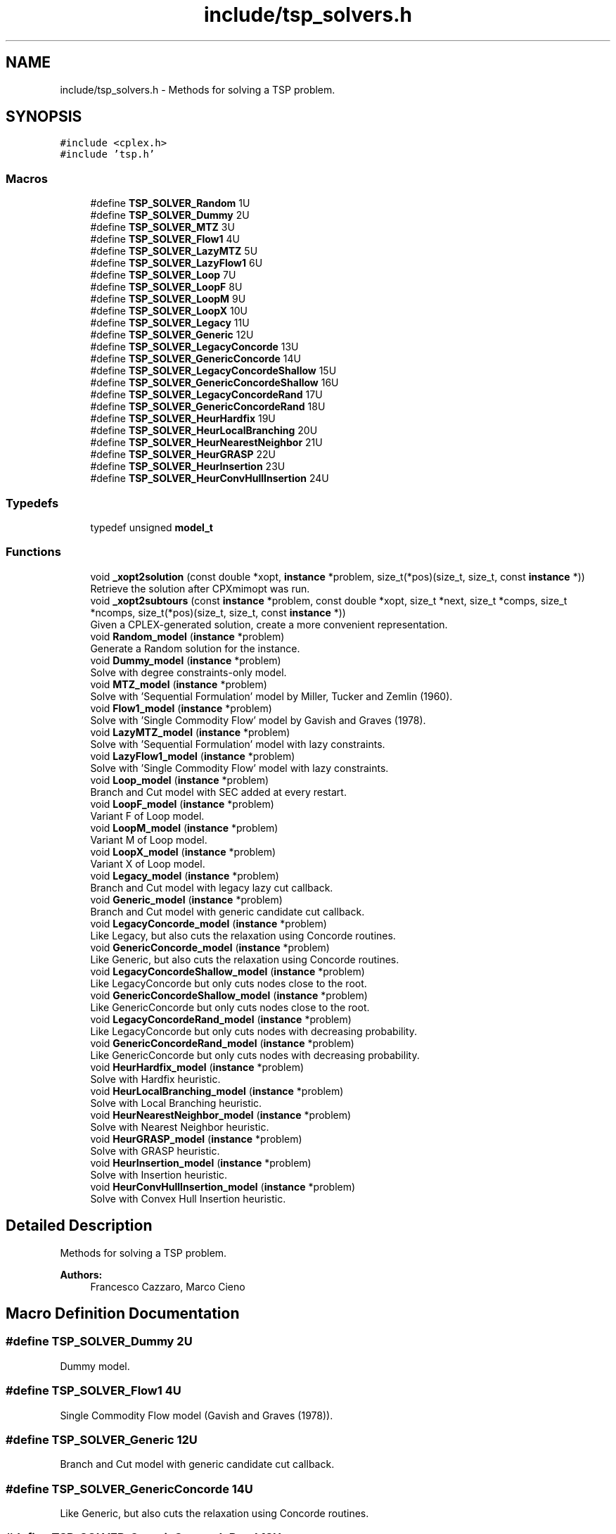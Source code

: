 .TH "include/tsp_solvers.h" 3 "Thu May 7 2020" "TSP Solver" \" -*- nroff -*-
.ad l
.nh
.SH NAME
include/tsp_solvers.h \- Methods for solving a TSP problem\&.  

.SH SYNOPSIS
.br
.PP
\fC#include <cplex\&.h>\fP
.br
\fC#include 'tsp\&.h'\fP
.br

.SS "Macros"

.in +1c
.ti -1c
.RI "#define \fBTSP_SOLVER_Random\fP   1U"
.br
.ti -1c
.RI "#define \fBTSP_SOLVER_Dummy\fP   2U"
.br
.ti -1c
.RI "#define \fBTSP_SOLVER_MTZ\fP   3U"
.br
.ti -1c
.RI "#define \fBTSP_SOLVER_Flow1\fP   4U"
.br
.ti -1c
.RI "#define \fBTSP_SOLVER_LazyMTZ\fP   5U"
.br
.ti -1c
.RI "#define \fBTSP_SOLVER_LazyFlow1\fP   6U"
.br
.ti -1c
.RI "#define \fBTSP_SOLVER_Loop\fP   7U"
.br
.ti -1c
.RI "#define \fBTSP_SOLVER_LoopF\fP   8U"
.br
.ti -1c
.RI "#define \fBTSP_SOLVER_LoopM\fP   9U"
.br
.ti -1c
.RI "#define \fBTSP_SOLVER_LoopX\fP   10U"
.br
.ti -1c
.RI "#define \fBTSP_SOLVER_Legacy\fP   11U"
.br
.ti -1c
.RI "#define \fBTSP_SOLVER_Generic\fP   12U"
.br
.ti -1c
.RI "#define \fBTSP_SOLVER_LegacyConcorde\fP   13U"
.br
.ti -1c
.RI "#define \fBTSP_SOLVER_GenericConcorde\fP   14U"
.br
.ti -1c
.RI "#define \fBTSP_SOLVER_LegacyConcordeShallow\fP   15U"
.br
.ti -1c
.RI "#define \fBTSP_SOLVER_GenericConcordeShallow\fP   16U"
.br
.ti -1c
.RI "#define \fBTSP_SOLVER_LegacyConcordeRand\fP   17U"
.br
.ti -1c
.RI "#define \fBTSP_SOLVER_GenericConcordeRand\fP   18U"
.br
.ti -1c
.RI "#define \fBTSP_SOLVER_HeurHardfix\fP   19U"
.br
.ti -1c
.RI "#define \fBTSP_SOLVER_HeurLocalBranching\fP   20U"
.br
.ti -1c
.RI "#define \fBTSP_SOLVER_HeurNearestNeighbor\fP   21U"
.br
.ti -1c
.RI "#define \fBTSP_SOLVER_HeurGRASP\fP   22U"
.br
.ti -1c
.RI "#define \fBTSP_SOLVER_HeurInsertion\fP   23U"
.br
.ti -1c
.RI "#define \fBTSP_SOLVER_HeurConvHullInsertion\fP   24U"
.br
.in -1c
.SS "Typedefs"

.in +1c
.ti -1c
.RI "typedef unsigned \fBmodel_t\fP"
.br
.in -1c
.SS "Functions"

.in +1c
.ti -1c
.RI "void \fB_xopt2solution\fP (const double *xopt, \fBinstance\fP *problem, size_t(*pos)(size_t, size_t, const \fBinstance\fP *))"
.br
.RI "Retrieve the solution after CPXmimopt was run\&. "
.ti -1c
.RI "void \fB_xopt2subtours\fP (const \fBinstance\fP *problem, const double *xopt, size_t *next, size_t *comps, size_t *ncomps, size_t(*pos)(size_t, size_t, const \fBinstance\fP *))"
.br
.RI "Given a CPLEX-generated solution, create a more convenient representation\&. "
.ti -1c
.RI "void \fBRandom_model\fP (\fBinstance\fP *problem)"
.br
.RI "Generate a Random solution for the instance\&. "
.ti -1c
.RI "void \fBDummy_model\fP (\fBinstance\fP *problem)"
.br
.RI "Solve with degree constraints-only model\&. "
.ti -1c
.RI "void \fBMTZ_model\fP (\fBinstance\fP *problem)"
.br
.RI "Solve with 'Sequential Formulation' model by Miller, Tucker and Zemlin (1960)\&. "
.ti -1c
.RI "void \fBFlow1_model\fP (\fBinstance\fP *problem)"
.br
.RI "Solve with 'Single Commodity Flow' model by Gavish and Graves (1978)\&. "
.ti -1c
.RI "void \fBLazyMTZ_model\fP (\fBinstance\fP *problem)"
.br
.RI "Solve with 'Sequential Formulation' model with lazy constraints\&. "
.ti -1c
.RI "void \fBLazyFlow1_model\fP (\fBinstance\fP *problem)"
.br
.RI "Solve with 'Single Commodity Flow' model with lazy constraints\&. "
.ti -1c
.RI "void \fBLoop_model\fP (\fBinstance\fP *problem)"
.br
.RI "Branch and Cut model with SEC added at every restart\&. "
.ti -1c
.RI "void \fBLoopF_model\fP (\fBinstance\fP *problem)"
.br
.RI "Variant F of Loop model\&. "
.ti -1c
.RI "void \fBLoopM_model\fP (\fBinstance\fP *problem)"
.br
.RI "Variant M of Loop model\&. "
.ti -1c
.RI "void \fBLoopX_model\fP (\fBinstance\fP *problem)"
.br
.RI "Variant X of Loop model\&. "
.ti -1c
.RI "void \fBLegacy_model\fP (\fBinstance\fP *problem)"
.br
.RI "Branch and Cut model with legacy lazy cut callback\&. "
.ti -1c
.RI "void \fBGeneric_model\fP (\fBinstance\fP *problem)"
.br
.RI "Branch and Cut model with generic candidate cut callback\&. "
.ti -1c
.RI "void \fBLegacyConcorde_model\fP (\fBinstance\fP *problem)"
.br
.RI "Like Legacy, but also cuts the relaxation using Concorde routines\&. "
.ti -1c
.RI "void \fBGenericConcorde_model\fP (\fBinstance\fP *problem)"
.br
.RI "Like Generic, but also cuts the relaxation using Concorde routines\&. "
.ti -1c
.RI "void \fBLegacyConcordeShallow_model\fP (\fBinstance\fP *problem)"
.br
.RI "Like LegacyConcorde but only cuts nodes close to the root\&. "
.ti -1c
.RI "void \fBGenericConcordeShallow_model\fP (\fBinstance\fP *problem)"
.br
.RI "Like GenericConcorde but only cuts nodes close to the root\&. "
.ti -1c
.RI "void \fBLegacyConcordeRand_model\fP (\fBinstance\fP *problem)"
.br
.RI "Like LegacyConcorde but only cuts nodes with decreasing probability\&. "
.ti -1c
.RI "void \fBGenericConcordeRand_model\fP (\fBinstance\fP *problem)"
.br
.RI "Like GenericConcorde but only cuts nodes with decreasing probability\&. "
.ti -1c
.RI "void \fBHeurHardfix_model\fP (\fBinstance\fP *problem)"
.br
.RI "Solve with Hardfix heuristic\&. "
.ti -1c
.RI "void \fBHeurLocalBranching_model\fP (\fBinstance\fP *problem)"
.br
.RI "Solve with Local Branching heuristic\&. "
.ti -1c
.RI "void \fBHeurNearestNeighbor_model\fP (\fBinstance\fP *problem)"
.br
.RI "Solve with Nearest Neighbor heuristic\&. "
.ti -1c
.RI "void \fBHeurGRASP_model\fP (\fBinstance\fP *problem)"
.br
.RI "Solve with GRASP heuristic\&. "
.ti -1c
.RI "void \fBHeurInsertion_model\fP (\fBinstance\fP *problem)"
.br
.RI "Solve with Insertion heuristic\&. "
.ti -1c
.RI "void \fBHeurConvHullInsertion_model\fP (\fBinstance\fP *problem)"
.br
.RI "Solve with Convex Hull Insertion heuristic\&. "
.in -1c
.SH "Detailed Description"
.PP 
Methods for solving a TSP problem\&. 


.PP
\fBAuthors:\fP
.RS 4
Francesco Cazzaro, Marco Cieno 
.RE
.PP

.SH "Macro Definition Documentation"
.PP 
.SS "#define TSP_SOLVER_Dummy   2U"
Dummy model\&. 
.SS "#define TSP_SOLVER_Flow1   4U"
Single Commodity Flow model (Gavish and Graves (1978))\&. 
.SS "#define TSP_SOLVER_Generic   12U"
Branch and Cut model with generic candidate cut callback\&. 
.SS "#define TSP_SOLVER_GenericConcorde   14U"
Like Generic, but also cuts the relaxation using Concorde routines\&. 
.SS "#define TSP_SOLVER_GenericConcordeRand   18U"
Like GenericConcorde but only cuts nodes with decreasing probability\&. 
.SS "#define TSP_SOLVER_GenericConcordeShallow   16U"
Like GenericConcorde but only cuts nodes close to the root\&. 
.SS "#define TSP_SOLVER_HeurConvHullInsertion   24U"
Convex Hull Insertion Heuristic\&. 
.SS "#define TSP_SOLVER_HeurGRASP   22U"
GRASP Heuristic\&. 
.SS "#define TSP_SOLVER_HeurHardfix   19U"
Hardfix Heuristic\&. 
.SS "#define TSP_SOLVER_HeurInsertion   23U"
Insertion Heuristic\&. 
.SS "#define TSP_SOLVER_HeurLocalBranching   20U"
LocalBranching Heuristic\&. 
.SS "#define TSP_SOLVER_HeurNearestNeighbor   21U"
Nearest Neighbor Heuristic\&. 
.SS "#define TSP_SOLVER_LazyFlow1   6U"
Single Commodity Flow model with lazy constraints\&. 
.SS "#define TSP_SOLVER_LazyMTZ   5U"
Sequential Formulation model with lazy constraints\&. 
.SS "#define TSP_SOLVER_Legacy   11U"
Branch and Cut model with legacy lazy cut callback\&. 
.SS "#define TSP_SOLVER_LegacyConcorde   13U"
Like Legacy, but also cuts the relaxation using Concorde routines\&. 
.SS "#define TSP_SOLVER_LegacyConcordeRand   17U"
Like LegacyConcorde but only cuts nodes with decreasing probability\&. 
.SS "#define TSP_SOLVER_LegacyConcordeShallow   15U"
Like LegacyConcorde but only cuts nodes close to the root\&. 
.SS "#define TSP_SOLVER_Loop   7U"
Branch and Cut model with SEC added at every restart\&. 
.SS "#define TSP_SOLVER_LoopF   8U"
Variant F of Loop model\&. 
.SS "#define TSP_SOLVER_LoopM   9U"
Variant M of Loop model\&. 
.SS "#define TSP_SOLVER_LoopX   10U"
Variant X of Loop model\&. 
.SS "#define TSP_SOLVER_MTZ   3U"
Sequential Formulation model (Miller, Tucker and Zemlin (1960))\&. 
.SS "#define TSP_SOLVER_Random   1U"
Random model\&. 
.SH "Function Documentation"
.PP 
.SS "void _xopt2solution (const double * xopt, \fBinstance\fP * problem, size_t(*)(size_t, size_t, const \fBinstance\fP *) pos)"

.PP
Retrieve the solution after CPXmimopt was run\&. 
.PP
\fBParameters:\fP
.RS 4
\fIxopt\fP CPLEX incumbent solution\&.
.br
\fIproblem\fP Pointer to the instance structure
.br
\fIpos\fP Pointer to a function that given coordinates \fCi\fP and \fCj\fP returns the position in \fCxopt\fP fo \fCx(i,j)\fP\&. 
.RE
.PP

.SS "void _xopt2subtours (const \fBinstance\fP * problem, const double * xopt, size_t * next, size_t * comps, size_t * ncomps, size_t(*)(size_t, size_t, const \fBinstance\fP *) pos)"

.PP
Given a CPLEX-generated solution, create a more convenient representation\&. Given the incumbent solution \fCxopt\fP, where \fCxopt[e] = 1 <==> edge e was selected\fP, populate provided arrays \fCnext\fP and \fCcomps\fP so that \fCnext[i] = j <==> the tour goes from node i to node j\fP and \fCcomps[i] = k <==> node i is part of the k-th subtour\fP\&.
.PP
The number of subtours is written to \fCncomps\fP, hence \fCxopt\fP is a valid TSP solution iff \fCncomps == 1\fP\&.
.PP
\fBParameters:\fP
.RS 4
\fIproblem\fP Pointer to the instance structure\&.
.br
\fIxopt\fP CPLEX incumbent solution\&. \fCxstar[xpos(i, j)] == 1\fP iff the edge was selected\&.
.br
\fInext\fP Array of adjacencies to be filled\&. \fCnext[i] = j\fP means that there is an arc going from node \fCi\fP to node \fCj\fP\&.
.br
\fIcomps\fP Array of components indices to be filled\&. \fCcomps[i] = k\fP means that node \fCi\fP belongs to connected component \fCk\fP\&.
.br
\fIncomps\fP Pointer to an integer where to store the number of connected components in the solution\&. If 1, the solution is a tour\&.
.br
\fIpos\fP Pointer to a function that given coordinates \fCi\fP and \fCj\fP returns the position in \fCxopt\fP fo \fCx(i,j)\fP\&. 
.RE
.PP

.SS "void Dummy_model (\fBinstance\fP * problem)"

.PP
Solve with degree constraints-only model\&. 
.PP
\fBParameters:\fP
.RS 4
\fIproblem\fP Pointer to the instance structure\&.
.RE
.PP
\fBNote:\fP
.RS 4
This method does not include subtour elimination constraints\&. 
.RE
.PP

.SS "void Flow1_model (\fBinstance\fP * problem)"

.PP
Solve with 'Single Commodity Flow' model by Gavish and Graves (1978)\&. 
.PP
\fBParameters:\fP
.RS 4
\fIproblem\fP Pointer to the instance structure\&. 
.RE
.PP

.SS "void Generic_model (\fBinstance\fP * problem)"

.PP
Branch and Cut model with generic candidate cut callback\&. 
.PP
\fBParameters:\fP
.RS 4
\fIproblem\fP Pointer to the instance structure\&. 
.RE
.PP

.SS "void GenericConcorde_model (\fBinstance\fP * problem)"

.PP
Like Generic, but also cuts the relaxation using Concorde routines\&. This model uses Concorde to find cuts based on max-flow\&.
.PP
\fBParameters:\fP
.RS 4
\fIproblem\fP Pointer to the instance structure\&. 
.RE
.PP

.SS "void GenericConcordeRand_model (\fBinstance\fP * problem)"

.PP
Like GenericConcorde but only cuts nodes with decreasing probability\&. 
.PP
\fBParameters:\fP
.RS 4
\fIproblem\fP Pointer to the instance structure\&. 
.RE
.PP

.SS "void GenericConcordeShallow_model (\fBinstance\fP * problem)"

.PP
Like GenericConcorde but only cuts nodes close to the root\&. 
.PP
\fBParameters:\fP
.RS 4
\fIproblem\fP Pointer to the instance structure\&. 
.RE
.PP

.SS "void HeurConvHullInsertion_model (\fBinstance\fP * problem)"

.PP
Solve with Convex Hull Insertion heuristic\&. This model uses the convex hull insertion method to find an heuristic solution\&.
.PP
\fBParameters:\fP
.RS 4
\fIproblem\fP Pointer to the instance structure\&. 
.RE
.PP

.SS "void HeurGRASP_model (\fBinstance\fP * problem)"

.PP
Solve with GRASP heuristic\&. Similar to Nearest Neighbor, but choses the nearest with probability 1/4, the second-nearest with probability 1/16, the third with 1/64 and so on\&.
.PP
\fBParameters:\fP
.RS 4
\fIproblem\fP Pointer to the instance structure\&. 
.RE
.PP

.SS "void HeurHardfix_model (\fBinstance\fP * problem)"

.PP
Solve with Hardfix heuristic\&. This model uses the hard-fixing technique to find an heuristic solution\&.
.PP
\fBParameters:\fP
.RS 4
\fIproblem\fP Pointer to the instance structure\&. 
.RE
.PP

.SS "void HeurInsertion_model (\fBinstance\fP * problem)"

.PP
Solve with Insertion heuristic\&. This model uses the insertion method to find an heuristic solution\&.
.PP
\fBParameters:\fP
.RS 4
\fIproblem\fP Pointer to the instance structure\&. 
.RE
.PP

.SS "void HeurLocalBranching_model (\fBinstance\fP * problem)"

.PP
Solve with Local Branching heuristic\&. This model uses the Local Branching for soft-fixing variables and find an heuristic solution\&.
.PP
\fBParameters:\fP
.RS 4
\fIproblem\fP Pointer to the instance structure\&. 
.RE
.PP

.SS "void HeurNearestNeighbor_model (\fBinstance\fP * problem)"

.PP
Solve with Nearest Neighbor heuristic\&. This model repeatedly applies the Nearest Neighbor heuristic starting from various nodes and accumulating the best solution\&.
.PP
\fBParameters:\fP
.RS 4
\fIproblem\fP Pointer to the instance structure\&. 
.RE
.PP

.SS "void LazyFlow1_model (\fBinstance\fP * problem)"

.PP
Solve with 'Single Commodity Flow' model with lazy constraints\&. 
.PP
\fBParameters:\fP
.RS 4
\fIproblem\fP Pointer to the instance structure\&. 
.RE
.PP

.SS "void LazyMTZ_model (\fBinstance\fP * problem)"

.PP
Solve with 'Sequential Formulation' model with lazy constraints\&. 
.PP
\fBParameters:\fP
.RS 4
\fIproblem\fP Pointer to the instance structure\&. 
.RE
.PP

.SS "void Legacy_model (\fBinstance\fP * problem)"

.PP
Branch and Cut model with legacy lazy cut callback\&. 
.PP
\fBParameters:\fP
.RS 4
\fIproblem\fP Pointer to the instance structure\&. 
.RE
.PP

.SS "void LegacyConcorde_model (\fBinstance\fP * problem)"

.PP
Like Legacy, but also cuts the relaxation using Concorde routines\&. This model uses Concorde to find cuts based on max-flow
.PP
\fBParameters:\fP
.RS 4
\fIproblem\fP Pointer to the instance structure\&. 
.RE
.PP

.SS "void LegacyConcordeRand_model (\fBinstance\fP * problem)"

.PP
Like LegacyConcorde but only cuts nodes with decreasing probability\&. 
.PP
\fBParameters:\fP
.RS 4
\fIproblem\fP Pointer to the instance structure\&. 
.RE
.PP

.SS "void LegacyConcordeShallow_model (\fBinstance\fP * problem)"

.PP
Like LegacyConcorde but only cuts nodes close to the root\&. 
.PP
\fBParameters:\fP
.RS 4
\fIproblem\fP Pointer to the instance structure\&. 
.RE
.PP

.SS "void Loop_model (\fBinstance\fP * problem)"

.PP
Branch and Cut model with SEC added at every restart\&. 
.PP
\fBParameters:\fP
.RS 4
\fIproblem\fP Pointer to the instance structure\&. 
.RE
.PP

.SS "void LoopF_model (\fBinstance\fP * problem)"

.PP
Variant F of Loop model\&. This model is similar to \fBLoop_model()\fP\&. The main difference is that it starts with a loose EPGAP and tightens it iteration after iteration, until a single component is found, possibly sub-optimal\&. At that point, the default MIP optimizer is run\&.
.PP
\fBParameters:\fP
.RS 4
\fIproblem\fP Pointer to the instance structure\&. 
.RE
.PP

.SS "void LoopM_model (\fBinstance\fP * problem)"

.PP
Variant M of Loop model\&. This model is similar to \fBLoop_model()\fP\&. The main difference is that it starts with a loose EPGAP and a small limit of solutions\&. It tightens the gap and increases the solution limit until a single component is found, possibly sub-optimal\&. At that point, the default MIP optimizer is run\&.
.PP
\fBParameters:\fP
.RS 4
\fIproblem\fP Pointer to the instance structure\&. 
.RE
.PP

.SS "void LoopX_model (\fBinstance\fP * problem)"

.PP
Variant X of Loop model\&. This model is similar to \fBLoop_model()\fP\&. The main difference is that it starts with a tight EPGAP and a large limit of solutions\&. It looses them according to the number of components it found at each solution, until a single component is found, possibly sub-optimal\&. At that point, the default MIP optimizer is run\&.
.PP
\fBParameters:\fP
.RS 4
\fIproblem\fP Pointer to the instance structure\&. 
.RE
.PP

.SS "void MTZ_model (\fBinstance\fP * problem)"

.PP
Solve with 'Sequential Formulation' model by Miller, Tucker and Zemlin (1960)\&. 
.PP
\fBParameters:\fP
.RS 4
\fIproblem\fP Pointer to the instance structure\&. 
.RE
.PP

.SS "void Random_model (\fBinstance\fP * problem)"

.PP
Generate a Random solution for the instance\&. 
.PP
\fBParameters:\fP
.RS 4
\fIproblem\fP Pointer to the instance structure\&. 
.RE
.PP

.SH "Author"
.PP 
Generated automatically by Doxygen for TSP Solver from the source code\&.
